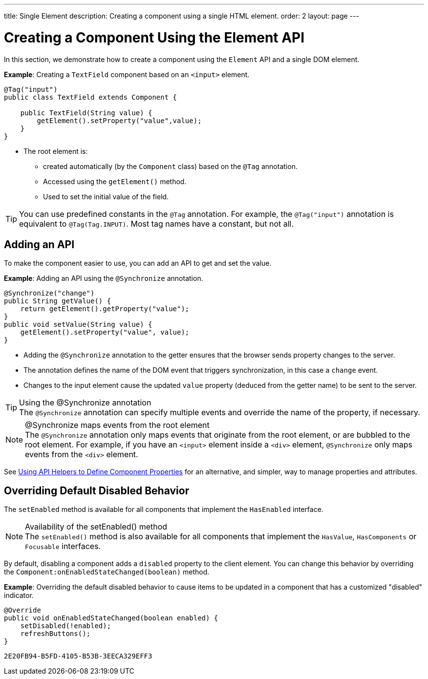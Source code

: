 ---
title: Single Element
description: Creating a component using a single HTML element.
order: 2
layout: page
---

= Creating a Component Using the Element API

In this section, we demonstrate how to create a component using the [classname]`Element` API and a single DOM element.

*Example*: Creating a `TextField` component based on an `<input>` element.

[source,java]
----
@Tag("input")
public class TextField extends Component {

    public TextField(String value) {
        getElement().setProperty("value",value);
    }
}
----

* The root element is:
** created automatically (by the [classname]`Component` class) based on the `@Tag` annotation.
** Accessed using the [methodname]`getElement()` method.
** Used to set the initial value of the field.

[TIP]
You can use predefined constants in the `@Tag` annotation.
For example, the `@Tag("input")` annotation is equivalent to `@Tag(Tag.INPUT)`.
Most tag names have a constant, but not all.

== Adding an API

To make the component easier to use, you can add an API to get and set the value.

*Example*: Adding an API using the `@Synchronize` annotation.

[source,java]
----
@Synchronize("change")
public String getValue() {
    return getElement().getProperty("value");
}
public void setValue(String value) {
    getElement().setProperty("value", value);
}
----

* Adding the `@Synchronize` annotation to the getter ensures that the browser sends property changes to the server.
* The annotation defines the name of the DOM event that triggers synchronization, in this case a `change` event.
* Changes to the input element cause the updated `value` property (deduced from the getter name) to be sent to the server.

.Using the @Synchronize annotation
[TIP]
The `@Synchronize` annotation can specify multiple events and override the name of the property, if necessary.

.@Synchronize maps events from the root element
[NOTE]
The `@Synchronize` annotation only maps events that originate from the root element, or are bubbled to the root element.
For example, if you have an `<input>` element inside a `<div>` element, `@Synchronize` only maps events from the `<div>` element.

See <<property-descriptor#,Using API Helpers to Define Component Properties>> for an alternative, and simpler, way to manage properties and attributes.


== Overriding Default Disabled Behavior

The [methodname]`setEnabled` method is available for all components that implement the [interfacename]`HasEnabled` interface.

.Availability of the setEnabled() method
[NOTE]
The [methodname]`setEnabled()` method is also available for all components that implement the [interfacename]`HasValue`, [interfacename]`HasComponents` or [interfacename]`Focusable` interfaces.

By default, disabling a component adds a `disabled` property to the client element.
You can change this behavior by overriding the [methodname]`Component:onEnabledStateChanged(boolean)` method.

*Example*: Overriding the default disabled behavior to cause items to be updated in a component that has a customized "disabled" indicator.

[source,java]
----
@Override
public void onEnabledStateChanged(boolean enabled) {
    setDisabled(!enabled);
    refreshButtons();
}
----


[discussion-id]`2E20FB94-B5FD-4105-B53B-3EECA329EFF3`
